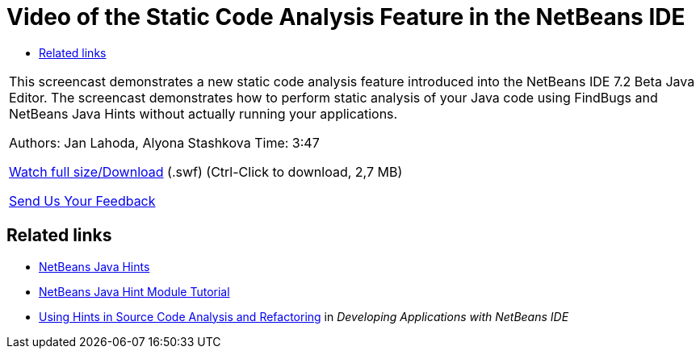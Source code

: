 // 
//     Licensed to the Apache Software Foundation (ASF) under one
//     or more contributor license agreements.  See the NOTICE file
//     distributed with this work for additional information
//     regarding copyright ownership.  The ASF licenses this file
//     to you under the Apache License, Version 2.0 (the
//     "License"); you may not use this file except in compliance
//     with the License.  You may obtain a copy of the License at
// 
//       http://www.apache.org/licenses/LICENSE-2.0
// 
//     Unless required by applicable law or agreed to in writing,
//     software distributed under the License is distributed on an
//     "AS IS" BASIS, WITHOUT WARRANTIES OR CONDITIONS OF ANY
//     KIND, either express or implied.  See the License for the
//     specific language governing permissions and limitations
//     under the License.
//

= Video of the Static Code Analysis Feature in the NetBeans IDE
:page-layout: tutorial
:jbake-tags: tutorials 
:jbake-status: published
:icons: font
:syntax: true
:source-highlighter: pygments
:toc: left
:toc-title:
:description: Video of the Static Code Analysis Feature in the NetBeans IDE - Apache NetBeans
:keywords: Apache NetBeans, Tutorials, Video of the Static Code Analysis Feature in the NetBeans IDE

|===
|This screencast demonstrates a new static code analysis feature introduced into the NetBeans IDE 7.2 Beta Java Editor. The screencast demonstrates how to perform static analysis of your Java code using FindBugs and NetBeans Java Hints without actually running your applications.

Authors: Jan Lahoda, Alyona Stashkova 
Time: 3:47

link:http://bits.netbeans.org/media/code-inspect.swf[+Watch full size/Download+] (.swf) (Ctrl-Click to download, 2,7 MB)


xref:front::community/mailing-lists.adoc[Send Us Your Feedback]
 
|===


== Related links

* xref:wiki::wiki/Java_Hints.adoc[+NetBeans Java Hints+]
* xref:tutorials/nbm-java-hint.adoc[+NetBeans Java Hint Module Tutorial+]
* link:http://www.oracle.com/pls/topic/lookup?ctx=nb8000&id=NBDAG613[+Using Hints in Source Code Analysis and Refactoring+] in _Developing Applications with NetBeans IDE_
